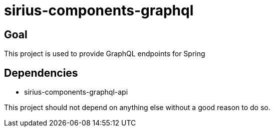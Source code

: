 = sirius-components-graphql

== Goal

This project is used to provide GraphQL endpoints for Spring

== Dependencies

- sirius-components-graphql-api

This project should not depend on anything else without a good reason to do so.